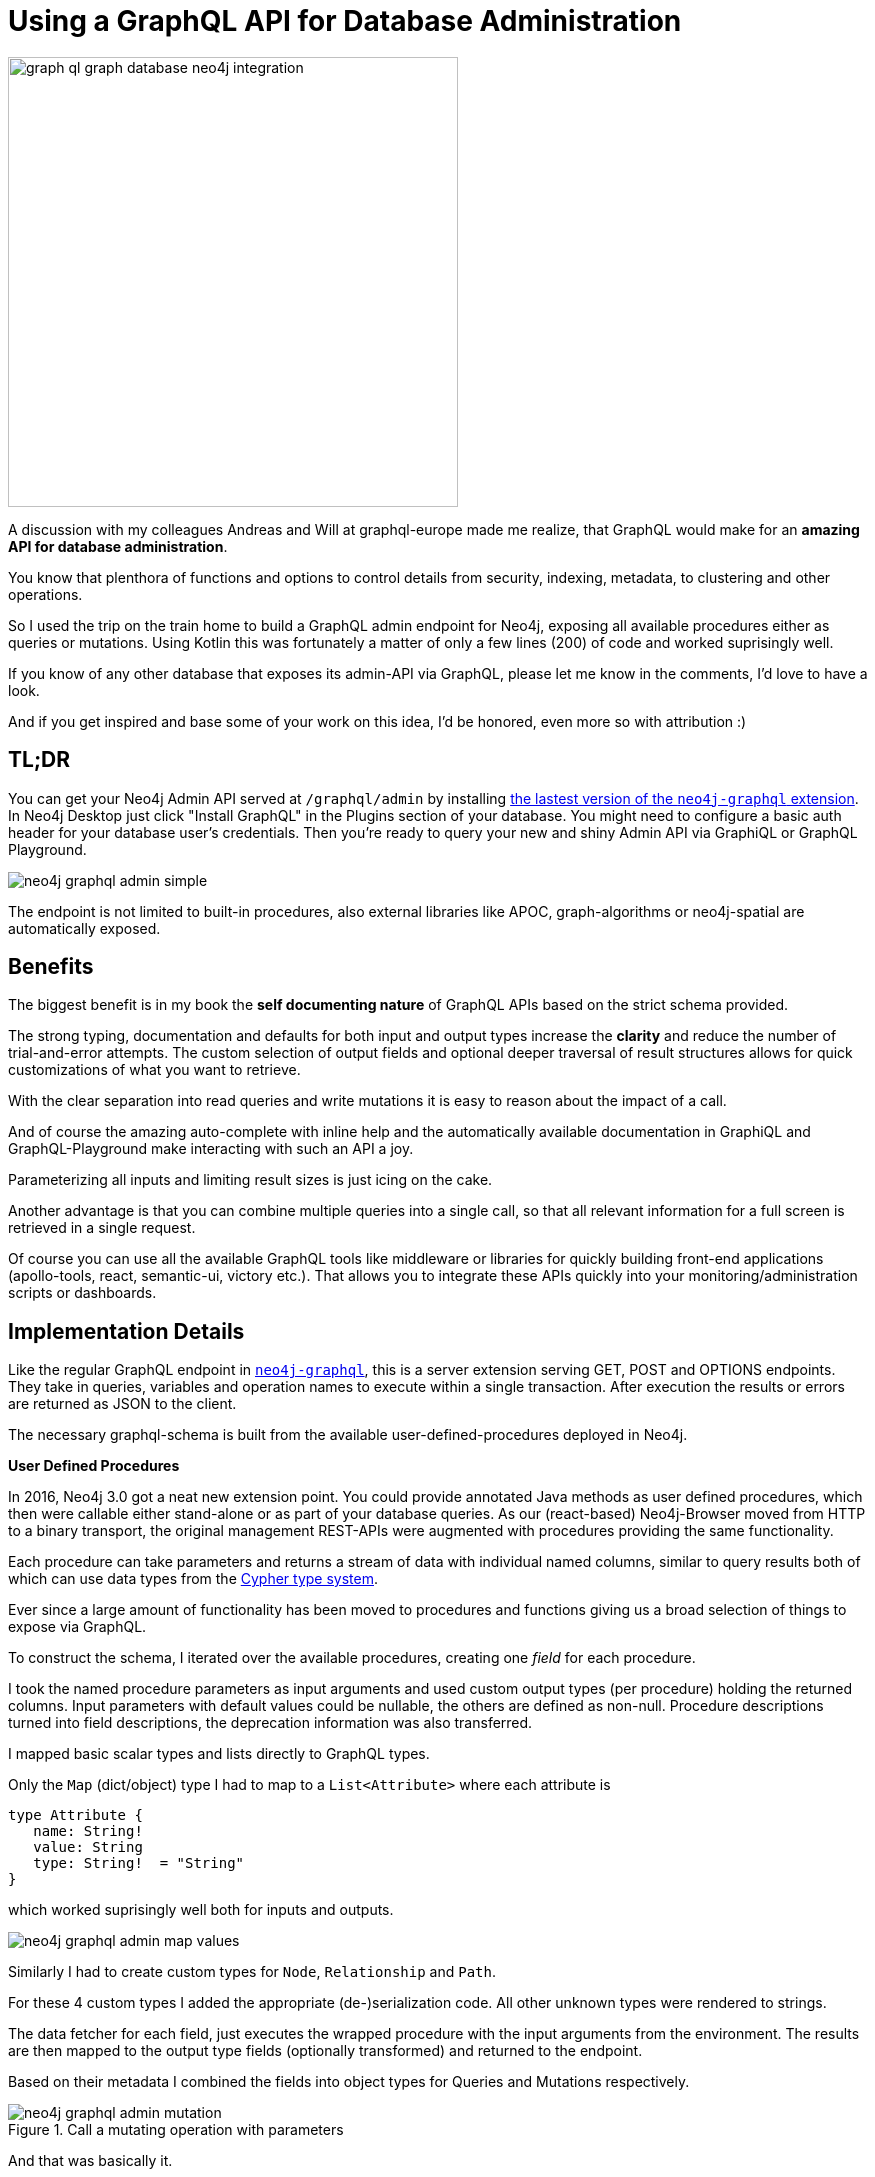 = Using a GraphQL API for Database Administration
// :img: ../img
:img: https://github.com/neo4j-graphql/neo4j-graphql/raw/3.3/docs/img


image::https://s3.amazonaws.com/dev.assets.neo4j.com/wp-content/uploads/20170524234854/graph-ql-graph-database-neo4j-integration.png[float=right,width=450]

A discussion with my colleagues Andreas and Will at graphql-europe made me realize, that GraphQL would make for an *amazing API for database administration*.

You know that plenthora of functions and options to control details from security, indexing, metadata, to clustering and other operations.

So I used the trip on the train home to build a GraphQL admin endpoint for Neo4j, exposing all available procedures either as queries or mutations.
Using Kotlin this was fortunately a matter of only a few lines (200) of code and worked suprisingly well.

====
If you know of any other database that exposes its admin-API via GraphQL, please let me know in the comments, I'd love to have a look.

And if you get inspired and base some of your work on this idea, I'd be honored, even more so with attribution :)
====

== TL;DR

You can get your Neo4j Admin API served at `/graphql/admin` by installing https://github.com/neo4j-graphql/neo4j-graphql/releases[the lastest version of the `neo4j-graphql` extension].
In Neo4j Desktop just click "Install GraphQL" in the Plugins section of your database.
// The exposed procedures have to be enabled in the config via `graphql.admin.procedures=*`, you can select comma-separated subsets of procedures via `glob` matching.
You might need to configure a basic auth header for your database user's credentials.
Then you're ready to query your new and shiny Admin API via GraphiQL or GraphQL Playground.

image::{img}/neo4j-graphql-admin-simple.png[]

The endpoint is not limited to built-in procedures, also external libraries like APOC, graph-algorithms or neo4j-spatial are automatically exposed.

== Benefits

The biggest benefit is in my book the *self documenting nature* of GraphQL APIs based on the strict schema provided.

// todo image

The strong typing, documentation and defaults for both input and output types increase the *clarity* and reduce the number of trial-and-error attempts.
The custom selection of output fields and optional deeper traversal of result structures allows for quick customizations of what you want to retrieve.

With the clear separation into read queries and write mutations it is easy to reason about the impact of a call.

And of course the amazing auto-complete with inline help and the automatically available documentation in GraphiQL and GraphQL-Playground make interacting with such an API a joy.

Parameterizing all inputs and limiting result sizes is just icing on the cake.

// todo image graphql cake

Another advantage is that you can combine multiple queries into a single call, so that all relevant information for a full screen is retrieved in a single request.

Of course you can use all the available GraphQL tools like middleware or libraries for quickly building front-end applications (apollo-tools, react, semantic-ui, victory etc.). 
That allows you to integrate these APIs quickly into your monitoring/administration scripts or dashboards.

== Implementation Details

Like the regular GraphQL endpoint in https://github.com/neo4j-graphql/neo4j-graphql[`neo4j-graphql`^], this is a server extension serving GET, POST and OPTIONS endpoints.
They take in queries, variables and operation names to execute within a single transaction.
After execution the results or errors are returned as JSON to the client.

// todo image of cycle?

The necessary graphql-schema is built from the available user-defined-procedures deployed in Neo4j.

====

*User Defined Procedures*

In 2016, Neo4j 3.0 got a neat new extension point.
You could provide annotated Java methods as user defined procedures, which then were callable either stand-alone or as part of your database queries.
As our (react-based) Neo4j-Browser moved from HTTP to a binary transport, the original management REST-APIs were augmented with procedures providing the same functionality.

Each procedure can take parameters and returns a stream of data with individual named columns, similar to query results both of which can use data types from the https://neo4j.com/docs/developer-manual/current/drivers/cypher-values/#driver-neo4j-type-system[Cypher type system^].

Ever since a large amount of functionality has been moved to procedures and functions giving us a broad selection of things to expose via GraphQL.

====

To construct the schema, I iterated over the available procedures, creating one _field_ for each procedure.

I took the named procedure parameters as input arguments and used custom output types (per procedure) holding the returned columns.
Input parameters with default values could be nullable, the others are defined as non-null.
Procedure descriptions turned into field descriptions, the deprecation information was also transferred.

I mapped basic scalar types and lists directly to GraphQL types.

Only the `Map` (dict/object) type I had to map to a `List<Attribute>` where each attribute is

[source,graphql]
----
type Attribute {
   name: String!
   value: String
   type: String!  = "String"
}
----

which worked suprisingly well both for inputs and outputs.

image::{img}/neo4j-graphql-admin-map-values.png[]

Similarly I had to create custom types for `Node`, `Relationship` and `Path`.

For these 4 custom types I added the appropriate (de-)serialization code.
All other unknown types were rendered to strings.

The data fetcher for each field, just executes the wrapped procedure with the input arguments from the environment.
The results are then mapped to the output type fields (optionally transformed) and returned to the endpoint.

Based on their metadata I combined the fields into object types for Queries and Mutations respectively.

image::{img}/neo4j-graphql-admin-mutation.png[title="Call a mutating operation with parameters"]

And that was basically it.

_I was surprised myself, firing up GraphiQL after deploying the extension and being able to intuitively call any of the queries and mutations without and hiccups_

== Challenges

My biggest challenge is the lack of namespaces in GraphQL.
While you can substructure queries nicely with nested types, the same is not available for mutations.

To keep the API naming consistent across both, I decided to not substructure queries and like mutations, just join the capitalized parts of the namespace and procedure name together.

Another slight challenge was the missing information about read vs. write operations in the `DBMS` and `SCHEMA` scopes of Neo4j procedures.
So I had to use a whitelist to determine "read-only" ones, which of course is not sufficient.

== Notables

Something other API technologies don't have built in and which is really cool, is the ability to choose and pick any number of queries or mutations you want to run in a single request.

If necessary you can even alias multiple invocations of the same query with different parameters (think statistics per database).

image::{img}/neo4j-graphql-admin-combined.png[title="Combining multiple queries in a single call"]

And you can even run graph-algorithms or cypher statements as part of this API, which is kinda cool.

image:{img}/neo4j-graphql-admin-cypher.png[width=450,title="Executing Cypher via GraphQL API"]
image:{img}/neo4j-graphql-admin-algo.png[width=450,title="Running Graph Algorithms via GraphQL API"]

== Next Steps

Currently I only directly expose the procedures parameters and results to the users.
Going forward it would be nice to derive higher level types that offer their own (dynamic) query fields, like

* a Label type that also can return counts
* a Server type that can provide it's cluster role or other local information
* adding more dynamic fields with parameters on a Node or Relationship type for custom traversals

I would love a bunch of monitoring and management mobile-, web-apps and commandline-clients to be built on top of this management API to see where we could improve the usability and what feedback and requests we get.
Of course the first target would be http://neo4j-apps.github.io[graph-apps] for https://neo4j.com/developer/guide-neo4j-desktop/[Neo4j Desktop].
So if you're interested in this, please reach out and let's chat.
